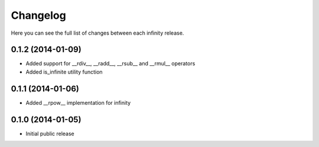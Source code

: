 Changelog
=========

Here you can see the full list of changes between each infinity release.


0.1.2 (2014-01-09)
------------------

- Added support for __rdiv__, __radd__, __rsub__ and __rmul__ operators
- Added is_infinite utility function


0.1.1 (2014-01-06)
------------------

- Added __rpow__ implementation for infinity


0.1.0 (2014-01-05)
------------------

- Initial public release
